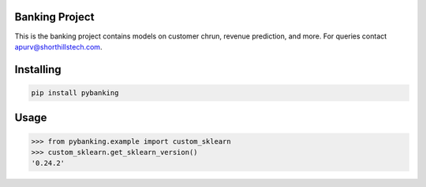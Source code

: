 

Banking Project
===============
This is the banking project contains models on customer chrun, revenue prediction, and more. For queries contact apurv@shorthillstech.com.

Installing
============

.. code-block:: bash

    pip install pybanking

Usage
=====

.. code-block:: bash

    >>> from pybanking.example import custom_sklearn
    >>> custom_sklearn.get_sklearn_version()
    '0.24.2'
